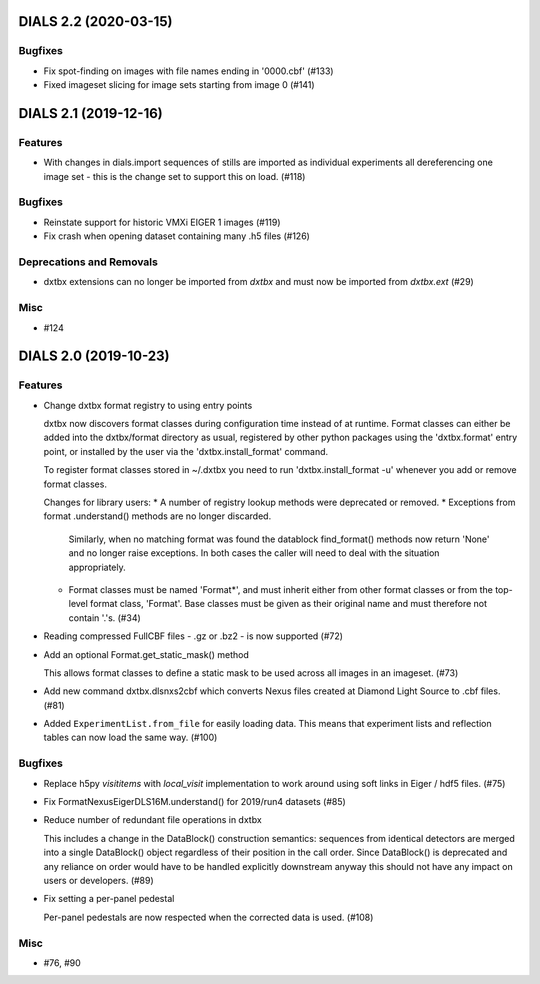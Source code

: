 DIALS 2.2 (2020-03-15)
======================

Bugfixes
--------

- Fix spot-finding on images with file names ending in '0000.cbf' (#133)
- Fixed imageset slicing for image sets starting from image 0 (#141)


DIALS 2.1 (2019-12-16)
======================

Features
--------

- With changes in dials.import sequences of stills are imported as individual 
  experiments all dereferencing one image set - this is the change set to support
  this on load. (#118)


Bugfixes
--------

- Reinstate support for historic VMXi EIGER 1 images (#119)
- Fix crash when opening dataset containing many .h5 files (#126)


Deprecations and Removals
-------------------------

- dxtbx extensions can no longer be imported from `dxtbx`
  and must now be imported from `dxtbx.ext` (#29)


Misc
----

- #124


DIALS 2.0 (2019-10-23)
======================

Features
--------

- Change dxtbx format registry to using entry points

  dxtbx now discovers format classes during configuration time instead of
  at runtime. Format classes can either be added into the dxtbx/format
  directory as usual, registered by other python packages using the
  'dxtbx.format' entry point, or installed by the user via the
  'dxtbx.install_format' command.

  To register format classes stored in ~/.dxtbx you need to run
  'dxtbx.install_format -u' whenever you add or remove format classes.

  Changes for library users:
  * A number of registry lookup methods were deprecated or removed.
  * Exceptions from format .understand() methods are no longer discarded.
    Similarly, when no matching format was found the datablock find_format()
    methods now return 'None' and no longer raise exceptions.
    In both cases the caller will need to deal with the situation appropriately.
  * Format classes must be named 'Format*', and must inherit either from
    other format classes or from the top-level format class, 'Format'.
    Base classes must be given as their original name and must therefore not
    contain '.'s. (#34)
- Reading compressed FullCBF files - .gz or .bz2 - is now supported (#72)
- Add an optional Format.get_static_mask() method

  This allows format classes to define a static mask to be used across all images
  in an imageset. (#73)
- Add new command dxtbx.dlsnxs2cbf which converts Nexus files created at
  Diamond Light Source to .cbf files. (#81)
- Added ``ExperimentList.from_file`` for easily loading data. This means
  that experiment lists and reflection tables can now load the same way. (#100)


Bugfixes
--------

- Replace h5py `visititems` with `local_visit` implementation to work around using soft links in Eiger / hdf5 files. (#75)
- Fix FormatNexusEigerDLS16M.understand() for 2019/run4 datasets (#85)
- Reduce number of redundant file operations in dxtbx

  This includes a change in the DataBlock() construction semantics: sequences from
  identical detectors are merged into a single DataBlock() object regardless of
  their position in the call order. Since DataBlock() is deprecated and any
  reliance on order would have to be handled explicitly downstream anyway this
  should not have any impact on users or developers. (#89)
- Fix setting a per-panel pedestal

  Per-panel pedestals are now respected when the corrected data is used. (#108)


Misc
----

- #76, #90
